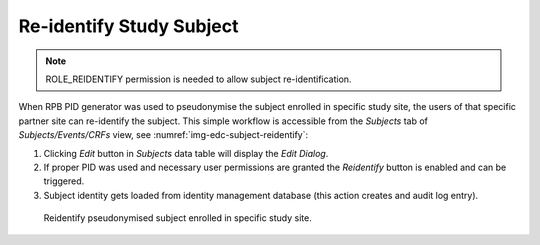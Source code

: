 Re-identify Study Subject
=========================

.. note::
	ROLE_REIDENTIFY permission is needed to allow subject re-identification.

When RPB PID generator was used to pseudonymise the subject enrolled in specific study site, the users of that specific
partner site can re-identify the subject. This simple workflow is accessible from the *Subjects* tab of *Subjects/Events/CRFs* view,
see :numref:`img-edc-subject-reidentify`:

1.	Clicking *Edit* button in *Subjects* data table will display the *Edit Dialog*.

2. 	If proper PID was used and necessary user permissions are granted the *Reidentify* button is enabled and can be triggered.

3.	Subject identity gets loaded from identity management database (this action creates and audit log entry).

.. figure:: /img/edc/edc-subject-reidentify.png
	:name: img-edc-subject-reidentify
	:alt: Reidentify pseudonymised subject enrolled in specific study site.

	Reidentify pseudonymised subject enrolled in specific study site.
